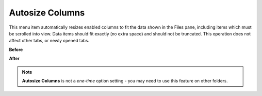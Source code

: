 Autosize Columns
----------------

This menu item automatically resizes enabled columns to fit the data
shown in the Files pane, including items which must be scrolled into
view. Data items should fit exactly (no extra space) and should not be
truncated. This operation does not affect other tabs, or newly opened
tabs.

**Before**

.. image:: /_static/images/mnu_view/autosize_col1.png

**After**

.. image:: /_static/images/mnu_view/autosize_col2.png

.. note::

  **Autosize Columns** is not a *one-time* option setting - you may need
  to use this feature on other folders.